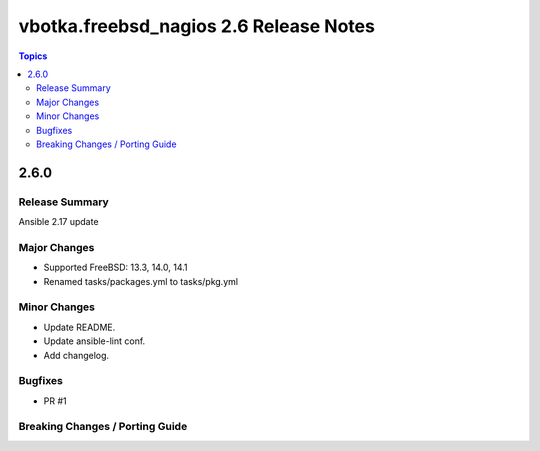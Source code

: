 =======================================
vbotka.freebsd_nagios 2.6 Release Notes
=======================================

.. contents:: Topics


2.6.0
=====

Release Summary
---------------
Ansible 2.17 update

Major Changes
-------------
* Supported FreeBSD: 13.3, 14.0, 14.1
* Renamed tasks/packages.yml to tasks/pkg.yml

Minor Changes
-------------
* Update README.
* Update ansible-lint conf.
* Add changelog.

Bugfixes
--------
* PR #1

Breaking Changes / Porting Guide
--------------------------------

